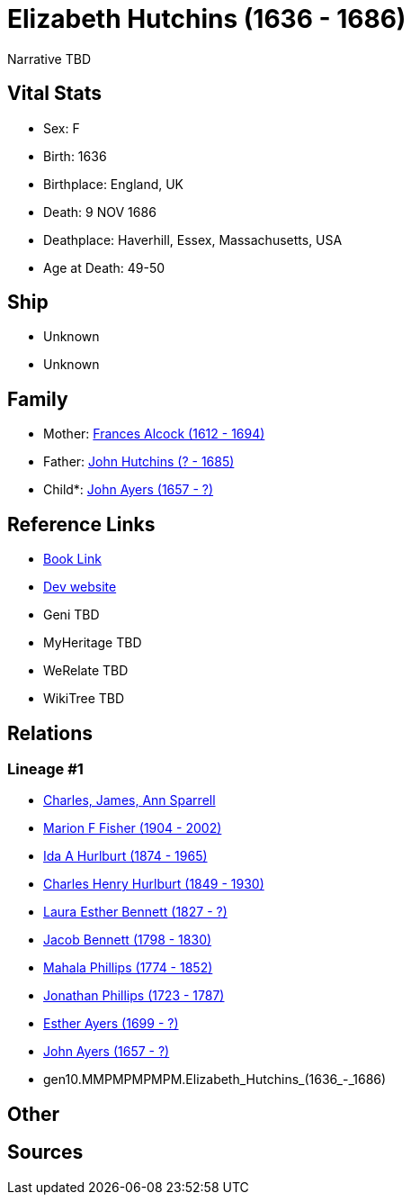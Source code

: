 = Elizabeth Hutchins (1636 - 1686)

Narrative TBD


== Vital Stats


* Sex: F
* Birth: 1636
* Birthplace: England, UK
* Death: 9 NOV 1686
* Deathplace: Haverhill, Essex, Massachusetts, USA
* Age at Death: 49-50


== Ship
* Unknown
* Unknown


== Family
* Mother: https://github.com/sparrell/cfs_ancestors/blob/main/Vol_02_Ships/V2_C5_Ancestors/V2_C5_G11/gen11.MMPMPMPMPMM.Frances_Alcock.adoc[Frances Alcock (1612 - 1694)]

* Father: https://github.com/sparrell/cfs_ancestors/blob/main/Vol_02_Ships/V2_C5_Ancestors/V2_C5_G11/gen11.MMPMPMPMPMP.John_Hutchins.adoc[John Hutchins (? - 1685)]

* Child*: https://github.com/sparrell/cfs_ancestors/blob/main/Vol_02_Ships/V2_C5_Ancestors/V2_C5_G9/gen9.MMPMPMPMP.John_Ayers.adoc[John Ayers (1657 - ?)]


== Reference Links
* https://github.com/sparrell/cfs_ancestors/blob/main/Vol_02_Ships/V2_C5_Ancestors/V2_C5_G10/gen10.MMPMPMPMPM.Elizabeth_Hutchins.adoc[Book Link]
* https://cfsjksas.gigalixirapp.com/person?p=p0855[Dev website]
* Geni TBD
* MyHeritage TBD
* WeRelate TBD
* WikiTree TBD

== Relations
=== Lineage #1
* https://github.com/spoarrell/cfs_ancestors/tree/main/Vol_02_Ships/V2_C1_Principals/0_intro_principals.adoc[Charles, James, Ann Sparrell]
* https://github.com/sparrell/cfs_ancestors/blob/main/Vol_02_Ships/V2_C5_Ancestors/V2_C5_G1/gen1.M.Marion_F_Fisher.adoc[Marion F Fisher (1904 - 2002)]
* https://github.com/sparrell/cfs_ancestors/blob/main/Vol_02_Ships/V2_C5_Ancestors/V2_C5_G2/gen2.MM.Ida_A_Hurlburt.adoc[Ida A Hurlburt (1874 - 1965)]
* https://github.com/sparrell/cfs_ancestors/blob/main/Vol_02_Ships/V2_C5_Ancestors/V2_C5_G3/gen3.MMP.Charles_Henry_Hurlburt.adoc[Charles Henry Hurlburt (1849 - 1930)]
* https://github.com/sparrell/cfs_ancestors/blob/main/Vol_02_Ships/V2_C5_Ancestors/V2_C5_G4/gen4.MMPM.Laura_Esther_Bennett.adoc[Laura Esther Bennett (1827 - ?)]
* https://github.com/sparrell/cfs_ancestors/blob/main/Vol_02_Ships/V2_C5_Ancestors/V2_C5_G5/gen5.MMPMP.Jacob_Bennett.adoc[Jacob Bennett (1798 - 1830)]
* https://github.com/sparrell/cfs_ancestors/blob/main/Vol_02_Ships/V2_C5_Ancestors/V2_C5_G6/gen6.MMPMPM.Mahala_Phillips.adoc[Mahala Phillips (1774 - 1852)]
* https://github.com/sparrell/cfs_ancestors/blob/main/Vol_02_Ships/V2_C5_Ancestors/V2_C5_G7/gen7.MMPMPMP.Jonathan_Phillips.adoc[Jonathan Phillips (1723 - 1787)]
* https://github.com/sparrell/cfs_ancestors/blob/main/Vol_02_Ships/V2_C5_Ancestors/V2_C5_G8/gen8.MMPMPMPM.Esther_Ayers.adoc[Esther Ayers (1699 - ?)]
* https://github.com/sparrell/cfs_ancestors/blob/main/Vol_02_Ships/V2_C5_Ancestors/V2_C5_G9/gen9.MMPMPMPMP.John_Ayers.adoc[John Ayers (1657 - ?)]
* gen10.MMPMPMPMPM.Elizabeth_Hutchins_(1636_-_1686)


== Other

== Sources
